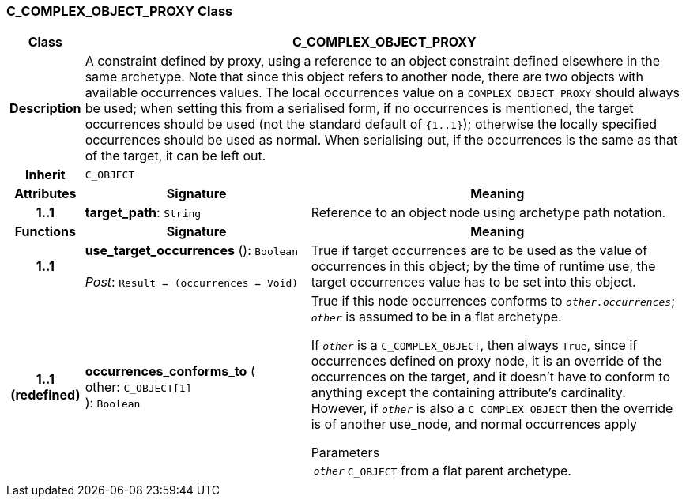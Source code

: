 === C_COMPLEX_OBJECT_PROXY Class

[cols="^1,3,5"]
|===
h|*Class*
2+^h|*C_COMPLEX_OBJECT_PROXY*

h|*Description*
2+a|A constraint defined by proxy, using a reference to an object constraint defined elsewhere in the same archetype. Note that since this object refers to another node, there are two objects with available occurrences values. The local occurrences value on a `COMPLEX_OBJECT_PROXY` should always be used; when setting this from a serialised form, if no occurrences is mentioned, the target occurrences should be used (not the standard default of `{1..1}`); otherwise the locally specified occurrences should be used as normal. When serialising out, if the occurrences is the same as that of the target, it can be left out.

h|*Inherit*
2+|`C_OBJECT`

h|*Attributes*
^h|*Signature*
^h|*Meaning*

h|*1..1*
|*target_path*: `String`
a|Reference to an object node using archetype path notation.
h|*Functions*
^h|*Signature*
^h|*Meaning*

h|*1..1*
|*use_target_occurrences* (): `Boolean` +
 +
_Post_: `Result = (occurrences = Void)`
a|True if target occurrences are to be used as the value of occurrences in this object; by the time of runtime use, the target occurrences value has to be set into this object.

h|*1..1 +
(redefined)*
|*occurrences_conforms_to* ( +
other: `C_OBJECT[1]` +
): `Boolean`
a|True if this node occurrences conforms to `_other.occurrences_`; `_other_` is assumed to be in a flat archetype.

If `_other_` is a `C_COMPLEX_OBJECT`, then always `True`, since if occurrences defined on proxy node, it is an override of  the occurrences on the target, and it doesn't have to conform to anything except the containing attribute's cardinality. However, if `_other_` is also a `C_COMPLEX_OBJECT` then the override is of another use_node, and normal occurrences apply

.Parameters +
[horizontal]
`_other_`:: `C_OBJECT` from a flat parent archetype.
|===
